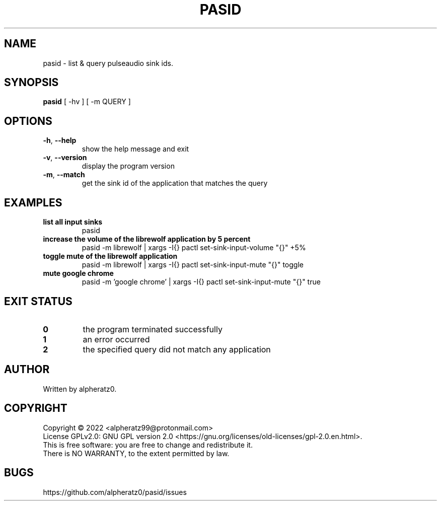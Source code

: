 .TH PASID 1 "March 17, 2022"
.SH NAME
pasid \- list & query pulseaudio sink ids.
.SH SYNOPSIS
\fBpasid\fP [ -hv ] [ -m QUERY ]
.SH OPTIONS
.TP
\fB\-h\fR, \fB\-\-help\fR
show the help message and exit
.TP
\fB\-v\fR, \fB\-\-version\fR
display the program version
.TP
\fB\-m\fR, \fB\-\-match\fR
get the sink id of the application that matches the query
.SH EXAMPLES
.TP
\fBlist all input sinks\fR
pasid
.TP
\fBincrease the volume of the librewolf application by 5 percent\fR
pasid -m librewolf | xargs -I{} pactl set-sink-input-volume "{}" +5%
.TP
\fBtoggle mute of the librewolf application\fR
pasid -m librewolf | xargs -I{} pactl set-sink-input-mute "{}" toggle
.TP
\fBmute google chrome\fR
pasid -m 'google chrome' | xargs -I{} pactl set-sink-input-mute "{}" true
.SH EXIT STATUS
.TP
\fB0\fR
the program terminated successfully
.TP
\fB1\fR
an error occurred
.TP
\fB2\fR
the specified query did not match any application
.SH AUTHOR
Written by alpheratz0.
.SH COPYRIGHT
Copyright \(co 2022 <alpheratz99@protonmail.com>
.br
License GPLv2.0: GNU GPL version 2.0 <https://gnu.org/licenses/old-licenses/gpl-2.0.en.html>.
.br
This is free software: you are free to change and redistribute it.
.br
There is NO WARRANTY, to the extent permitted by law.
.SH BUGS
https://github.com/alpheratz0/pasid/issues
